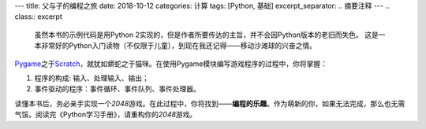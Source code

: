 ---
title: 父与子的编程之旅
date: 2018-10-12
categories: 计算
tags: [Python, 基础]
excerpt_separator: .. 摘要注释
---
.. class:: excerpt

    虽然本书的示例代码是用Python 2实现的，但是作者所要传达的主旨，并不会因Python版本的老旧而失色。
    这是一本非常好的Python入门读物（不仅限于儿童），到现在我还记得——移动沙滩球的兴奋之情。

.. 摘要注释

Pygame_\ 之于\ Scratch_\ ，就犹如蟒蛇之于猫咪。在使用Pygame模块编写游戏程序的过程中，你将掌握：

#. 程序的构成: 输入、处理输入、输出；
#. 事件驱动的程序：事件循环、事件队列、事件处理器。

读懂本书后，务必亲手实现一个\ *2048*\ 游戏。在此过程中，你将找到——\ **编程的乐趣**\ 。作为萌新的你，如果无法完成，那么也无需气馁。阅读完《Python学习手册》，请重构你的\ *2048*\ 游戏。

.. _Pygame: https://www.pygame.org/
.. _Scratch: https://scratch.mit.edu/